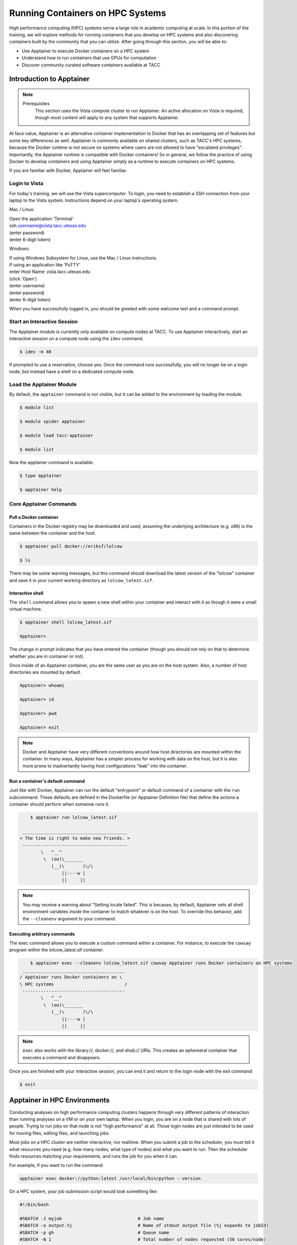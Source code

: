 Running Containers on HPC Systems
=================================

High performance computing (HPC) systems serve a large role in academic computing at scale.
In this portion of the training, we will explore methods for running containers that you develop
on HPC systems and also discovering containers built by the community that you can utilize. After
going through this section, you will be able to:

- Use Apptainer to execute Docker containers on a HPC system
- Understand how to run containers that use GPUs for computation
- Discover community curated software containers available at TACC

Introduction to Apptainer
-------------------------

.. Note::

    Prerequisites
	This section uses the Vista compute cluster to run Apptainer. An active allocation on Vista is required, though most content will apply to any system that supports Apptainer.

At face value, Apptainer is an alternative container implementation to Docker that has an overlapping
set of features but some key differences as well.  Apptainer is commonly available on shared clusters,
such as TACC's HPC systems, because the Docker runtime is not secure on systems where users are not
allowed to have "escalated privileges".  Importantly, the Apptainer runtime is compatible with Docker
containers!  So in general, we follow the practice of using Docker to develop containers and using
Apptainer simply as a runtime to execute containers on HPC systems.

If you are familiar with Docker, Apptainer will feel familiar.


Login to Vista
~~~~~~~~~~~~~~

For today's training, we will use the Vista supercomputer. To login, you need to establish a SSH connection from your laptop to the Vista system.  Instructions depend on your laptop's operating system.

Mac / Linux:

|   Open the application 'Terminal'
|   ssh username@vista.tacc.utexas.edu
|   (enter password)
|   (enter 6-digit token)


Windows:

|   If using Windows Subsystem for Linux, use the Mac / Linux instructions.
|   If using an application like 'PuTTY'
|   enter Host Name: vista.tacc.utexas.edu
|   (click 'Open')
|   (enter username)
|   (enter password)
|   (enter 6-digit token)


When you have successfully logged in, you should be greeted with some welcome text and a command prompt.


Start an Interactive Session
~~~~~~~~~~~~~~~~~~~~~~~~~~~~

The Apptainer module is currently only available on compute nodes at TACC. To use Apptainer interactively,
start an interactive session on a compute node using the ``idev`` command.

.. code-block:: console

	$ idev -m 40

If prompted to use a reservation, choose yes.  Once the command runs successfully, you will no longer be
on a login node, but instead have a shell on a dedicated compute node.


Load the Apptainer Module
~~~~~~~~~~~~~~~~~~~~~~~~~

By default, the ``apptainer`` command is not visible, but it can be added to the environment by loading
the module.

.. code-block:: console

	$ module list

	$ module spider apptainer

	$ module load tacc-apptainer

	$ module list

Now the apptainer command is available.

.. code-block:: console

	$ type apptainer

	$ apptainer help


Core Apptainer Commands
~~~~~~~~~~~~~~~~~~~~~~~


Pull a Docker container
^^^^^^^^^^^^^^^^^^^^^^^

Containers in the Docker registry may be downloaded and used, assuming the underlying
architecture (e.g. x86) is the same between the container and the host.

.. code-block:: console

	$ apptainer pull docker://eriksf/lolcow

	$ ls

There may be some warning messages, but this command should download the latest version of the
"lolcow" container and save it in your current working directory as ``lolcow_latest.sif``.


Interactive shell
^^^^^^^^^^^^^^^^^

The ``shell`` command allows you to spawn a new shell within your container and interact with it
as though it were a small virtual machine.

.. code-block:: console

	$ apptainer shell lolcow_latest.sif

	Apptainer>

The change in prompt indicates that you have entered the container (though you should not rely on that
to determine whether you are in container or not).

Once inside of an Apptainer container, you are the same user as you are on the host system.
Also, a number of host directories are mounted by default.

.. code-block:: bash

	Apptainer> whoami

	Apptainer> id

	Apptainer> pwd

	Apptainer> exit


.. Note::

	Docker and Apptainer have very different conventions around how host directories are mounted within the container. In many ways, Apptainer has a simpler process for working with data on the host, but it is also more prone to inadvertantly having host configurations "leak" into the container.


Run a container's default command
^^^^^^^^^^^^^^^^^^^^^^^^^^^^^^^^^

Just like with Docker, Apptainer can run the default "entrypoint" or default command of a container with
the ``run`` subcommand.  These defaults are defined in the Dockerfile (or Apptainer Definition file) that
define the actions a container should perform when someone runs it.

.. code-block:: console

	$ apptainer run lolcow_latest.sif

     ________________________________________
    < The time is right to make new friends. >
     ----------------------------------------
            \   ^__^
             \  (oo)\_______
                (__)\       )\/\
                    ||----w |
                    ||     ||


.. Note::

    You may receive a warning about "Setting locale failed".  This is because, by default, Apptainer sets all shell environment variables inside the container to match whatever is on the host. To override this behavior, add the ``--cleanenv`` argument to your command.


Executing arbitrary commands
^^^^^^^^^^^^^^^^^^^^^^^^^^^^

The exec command allows you to execute a custom command within a container. For instance, to execute
the ``cowsay`` program within the lolcow_latest.sif container:

.. code-block:: console

	$ apptainer exec --cleanenv lolcow_latest.sif cowsay Apptainer runs Docker containers on HPC systems
     _______________________________________
    / Apptainer runs Docker containers on \
    \ HPC systems                           /
     ---------------------------------------
            \   ^__^
             \  (oo)\_______
                (__)\       )\/\
                    ||----w |
                    ||     ||

.. Note::

	``exec`` also works with the library://, docker://, and shub:// URIs. This creates an ephemeral container that executes a command and disappears.

Once you are finished with your interactive session, you can end it and return to the login node with
the exit command:

.. code-block:: console

	$ exit


Apptainer in HPC Environments
-----------------------------

Conducting analyses on high performance computing clusters happens through very different patterns of
interaction than running analyses on a VM or on your own laptop.  When you login, you are on a node
that is shared with lots of people.  Trying to run jobs on that node is not "high performance" at all.
Those login nodes are just intended to be used for moving files, editing files, and launching jobs.

Most jobs on a HPC cluster are neither interactive, nor realtime.  When you submit a job to the scheduler,
you must tell it what resources you need (e.g. how many nodes, what type of nodes) and what you want to run.
Then the scheduler finds resources matching your requirements, and runs the job for you when it can.

For example, if you want to run the command:

.. code-block:: text

  apptainer exec docker://python:latest /usr/local/bin/python --version

On a HPC system, your job submission script would look something like:

.. code-block:: bash

  #!/bin/bash

  #SBATCH -J myjob                             # Job name
  #SBATCH -o output.%j                         # Name of stdout output file (%j expands to jobId)
  #SBATCH -p gh                                # Queue name
  #SBATCH -N 1                                 # Total number of nodes requested (56 cores/node)
  #SBATCH -n 1                                 # Total number of mpi tasks requested
  #SBATCH -t 02:00:00                          # Run time (hh:mm:ss) - 4 hours
  #SBATCH --reservation <my_reservation>       # a reservation only active during the training

  module load tacc-apptainer
  apptainer exec docker://python:latest /usr/local/bin/python --version

This example is for the Slurm scheduler, a popular one used by all TACC systems.  Each of the #SBATCH lines
looks like a comment to the bash kernel, but the scheduler reads all those lines to know what resources
to reserve for you.

.. Note::

  Every HPC cluster is a little different, but they almost universally have a "User's Guide" that serves both as a quick reference for helpful commands and contains guidelines for how to be a "good citizen" while using the system.  For TACC's Vista system, the user guide is at: `https://docs.tacc.utexas.edu/hpc/vista/ <https://docs.tacc.utexas.edu/hpc/vista/>`_


How do HPC systems fit into the development workflow?
~~~~~~~~~~~~~~~~~~~~~~~~~~~~~~~~~~~~~~~~~~~~~~~~~~~~~


A couple of things to consider when using HPC systems:

#. Using 'sudo' is not allowed on HPC systems, and building an Apptainer container from scratch requires sudo.  That means you have to build your containers on a different development system, which is why we started this course developing Docker on your own laptop).  You can pull a docker image on HPC systems.
#. If you need to edit text files, command line text editors don't support using a mouse, so working efficiently has a learning curve.  There are text editors that support editing files over SSH.  This lets you use a local text editor and just save the changes to the HPC system.

In general, most TACC staff that work with containers develop their code locally and then deploy their
containers to HPC systems to do analyses at scale.  If the containers are written in a way that
accommodates the small differences between the Docker and Apptainer runtimes, the transition is fairly
seamless.

Differences between Docker and Apptainer
~~~~~~~~~~~~~~~~~~~~~~~~~~~~~~~~~~~~~~~~

Host Directories
^^^^^^^^^^^^^^^^

**Docker:** None by default. Use ``-v <source>:<destination>`` to mount a source host directory to an arbitrary destination within the container.

**Apptainer:** Mounts your current working directory, $HOME directory, and some system directories by default. Other defaults may be set in a system-wide configuration. The ``--bind`` flag is supported but rarely used in practice.

User ID
^^^^^^^

**Docker:** Defined in the Dockerfile, but containers run as root unless a different user is defined or specified on the command line.  This user ID only exists within the container, and care must be taken when working with files on the host filesystem to make sure permissions are set correctly.

**Apptainer:** Containers are run in "userspace", so you are the same user and user ID both inside and outside the container.

Image Format
^^^^^^^^^^^^

**Docker:** Containers are stored in layers and managed in a repository by Docker.  The ``docker images`` command will show you what containers are on your local machine and images are always referenced by their repository and tag name.

**Apptainer:** Containers are files.  Apptainer can build a container on the fly if you specify a repository, but ultimately they are stored as individual files, with all the benefits and dangers inherent to files.


Running a Batch Job on Vista
~~~~~~~~~~~~~~~~~~~~~~~~~~~~

If you are not already, please login to the Vista system, just like we did at the start of the
previous section.  You should be on one of the login nodes of the system.

We will not be editing much text directly on Vista, but we need to do a little.  If you have a text
editor you prefer, use it for this next part.  If not, the ``nano`` text editor is probably the most
accessible for those new to Linux.

Create a file called "pi.slurm" on the work filesystem:

.. code-block:: console

  $ cd $WORK
  $ mkdir life-sciences-ml-at-tacc
  $ cd life-sciences-ml-at-tacc
  $ nano classify.slurm

Those commands should open a new file in the nano editor.  Either type in (or copy and paste) the
following Slurm script.

.. code-block:: bash

  #!/bin/bash

  #SBATCH -J classify-image                    # Job name
  #SBATCH -o output.%j                         # Name of stdout output file (%j expands to jobId)
  #SBATCH -p gh                                # Queue name
  #SBATCH -N 1                                 # Total number of nodes requested (56 cores/node)
  #SBATCH -n 1                                 # Total number of mpi tasks requested
  #SBATCH -t 00:10:00                          # Run time (hh:mm:ss)
  #SBATCH --reservation <my_reservation>       # a reservation only active during the training

  module load tacc-apptainer

  cd $SCRATCH

  echo "running the lolcow container:"
  apptainer run docker://eriksf/lolcow:latest

  echo "grabbing image dog.jpg:"
  wget https://raw.githubusercontent.com/TACC/life_sciences_ml_at_tacc/main/docs/images/dog.jpg

  echo "classify image dog.jpg:"
  apptainer exec --nv docker://USERNAME/image-classifier:0.1 image_classifier.py dog.jpg

* Don't forget to replace ``USERNAME`` with your DockerHub username! If you didn't publish an image-classifier container from the previous sections, you are welcome to use "eriksf" as the username to pull my container.

* If you have more than one allocation, you will need to add another line specifying what allocation to use, such as: ``#SBATCH -A AllocationName``

Once you are done, try submitting this file as a job to Slurm.

.. code-block:: console

  $ sbatch classify.slurm

You can check the status of your job with the command ``showq -u``.

Once your job has finished, take a look at the output:

.. code-block:: console

  $ cat output*

Apptainer and GPU Computing
---------------------------

Apptainer **fully** supports GPU utilization by exposing devices at runtime with the ``--nv`` flag.
This is similar to ``nvidia-docker``, so all docker containers with libraries that are compatible with
the drivers on our systems can work as expected.

As a base, we recommend starting with the official CUDA
(`nvidia/cuda <https://hub.docker.com/r/nvidia/cuda>`_) images from NVIDIA on Docker Hub.  If you
specifically want to use `PyTorch <https://pytorch.org/>`_ or `Tensorflow <https://www.tensorflow.org/>`_
then the official repositories on Docker Hub, `pytorch/pytorch <https://hub.docker.com/r/pytorch/pytorch>`_ (x86_64)
and `tensorflow/tensorflow <https://hub.docker.com/r/tensorflow/tensorflow>`_ (x86_64) respectively, are good
starting points.

Alternatively, the `NVIDIA GPU Cloud <https://ngc.nvidia.com/>`_ (NGC) has a large number of pre-built
containers for deep learning and HPC applications including
`PyTorch <https://catalog.ngc.nvidia.com/orgs/nvidia/containers/pytorch>`__ and
`Tensorflow <https://catalog.ngc.nvidia.com/orgs/nvidia/containers/tensorflow>`__ (full-featured, large,
and include ARM64/aarch64 versions).

For instance, we can use a tool like ``gpustat`` to poke at the GPU on TACC systems as follows:

.. code-block:: console

  Work from a compute node
  $ idev -m 60 -p gh

  Load the apptainer module
  $ module load tacc-apptainer

  Pull your image
  $ apptainer pull docker://eriksf/monitor-gpu:0.1.0

  Test the GPU
  $ apptainer exec --nv monitor-gpu_0.1.0.sif gpustat --json
  INFO:    squashfuse not found, will not be able to mount SIF or other squashfs files
  INFO:    gocryptfs not found, will not be able to use gocryptfs
  INFO:    Converting SIF file to temporary sandbox...
  {
      "hostname": "c608-151.vista.tacc.utexas.edu",
      "driver_version": "560.35.03",
      "query_time": "2025-04-09T13:44:37.312641",
      "gpus": [
          {
              "index": 0,
              "uuid": "GPU-6248a92d-df2d-db15-af4e-b0e000650adb",
              "name": "NVIDIA GH200 120GB",
              "temperature.gpu": 27,
              "fan.speed": null,
              "utilization.gpu": 0,
              "utilization.enc": 0,
              "utilization.dec": 0,
              "power.draw": 78,
              "enforced.power.limit": 900,
              "memory.used": 0,
              "memory.total": 97871,
              "processes": []
          }
      ]
  }
  INFO:    Cleaning up image...

.. Note::

	If this resulted in an error and the GPU was not detected, and you are on a GPU-enabled compute node, you may have excluded the ``--nv`` flag.

As previously mentioned, the main requirement for GPU-enabled containers to work is that the version of the
NVIDIA host driver on the system supports the version of the CUDA library inside the container.

For some more exciting examples, lets look at two of the most popular Deep Learning frameworks for
Python, `Tensorflow <https://www.tensorflow.org/>`__ and `PyTorch <https://pytorch.org/>`__.

First, we'll run a simple script (`tf_test.py <https://raw.githubusercontent.com/TACC/life_sciences_ml_at_tacc/main/docs/scripts/tf_test.py>`_)
that uses Tensorflow to show the GPUs and then creates two tensors and multiplies them together.
It can be tested as follows:

.. code-block:: console

  Change to your $SCRATCH directory
  $ cd $SCRATCH

  Download the test code
  $ wget https://raw.githubusercontent.com/TACC/life_sciences_ml_at_tacc/main/docs/scripts/tf_test.py

  Pull the image
  $ apptainer pull docker://nvcr.io/nvidia/tensorflow:24.12-tf2-py3

  Run the code
  $ apptainer exec --nv tensorflow_24.12-tf2-py3.sif python tf_test.py 2>warnings.txt
  Tensorflow version: 2.17.0
  GPU available: True

  GPUs:
  Name: /physical_device:GPU:0   Type: GPU

  TNA= tf.Tensor(
  [[1. 2. 3.]
  [4. 5. 6.]], shape=(2, 3), dtype=float32)
  TNB= tf.Tensor(
  [[1. 2.]
  [3. 4.]
  [5. 6.]], shape=(3, 2), dtype=float32)
  TNAxTNB= tf.Tensor(
  [[22. 28.]
  [49. 64.]], shape=(2, 2), dtype=float32)

.. Note::

	If you would like avoid the wordy tensorflow warning messages, run the above command and
	redirect STDERR to a file (i.e. ``2>warnings.txt``).

Next, we'll look at another example of matrix multiplication using PyTorch (`pytorch_matmul_scaling_test.py <https://raw.githubusercontent.com/TACC/life_sciences_ml_at_tacc/main/docs/scripts/pytorch_matmul_scaling_test.py>`_)
where we'll show how long it takes to multiply increasingly bigger matrices using both the CPU and GPU.
It can be tested as follows:

.. code-block:: console

  Change to your $SCRATCH directory
  $ cd $SCRATCH

  Download the test code
  $ wget https://raw.githubusercontent.com/TACC/life_sciences_ml_at_tacc/main/docs/scripts/pytorch_matmul_scaling_test.py

  Pull the image
  $ apptainer pull docker://eriksf/pytorch-ml-container:0.2

  Run the code against the CPU
  $ apptainer exec --nv pytorch-ml-container_0.2.sif python3 pytorch_matmul_scaling_test.py --no-gpu
  INFO:    squashfuse not found, will not be able to mount SIF or other squashfs files
  INFO:    gocryptfs not found, will not be able to use gocryptfs
  INFO:    Converting SIF file to temporary sandbox...
  PyTorch Matrix Multiplication Test for Large Matrices
  PyTorch version: 2.5.1
  Using device: cpu

  Running test for matrix size: 2048x2048
  Estimated memory requirement: 0.03 GB

  Running test for matrix size: 4096x4096
  Estimated memory requirement: 0.12 GB

  Running test for matrix size: 8192x8192
  Estimated memory requirement: 0.50 GB
                    Matrix Multiplication Test Results
  ┏━━━━━━━━━━━━━┳━━━━━━━━━━━━━━━━━━┳━━━━━━━━━━━━━━━━━━━━━━┳━━━━━━━━━━━━━━━┓
  ┃ Matrix Size ┃ Memory Size (GB) ┃ Computation Time (s) ┃ Performance   ┃
  ┡━━━━━━━━━━━━━╇━━━━━━━━━━━━━━━━━━╇━━━━━━━━━━━━━━━━━━━━━━╇━━━━━━━━━━━━━━━┩
  │ 2048x2048   │ 0.03             │ 0.1755               │ 97.88 GFLOPS  │
  │ 4096x4096   │ 0.12             │ 1.3749               │ 99.96 GFLOPS  │
  │ 8192x8192   │ 0.50             │ 10.9043              │ 100.83 GFLOPS │
  └─────────────┴──────────────────┴──────────────────────┴───────────────┘
  Scaling plot saved as 'scaling_plot.png'
  INFO:    Cleaning up image...

The script also produces a scaling plot:

.. figure:: ../images/scaling_plot_cpu.png
  :align: center

  Scaling plot for CPU

.. code-block:: console

  Run the code against the GPU
  $ apptainer exec --nv pytorch-ml-container_0.2.sif python3 pytorch_matmul_scaling_test.py
  INFO:    squashfuse not found, will not be able to mount SIF or other squashfs files
  INFO:    gocryptfs not found, will not be able to use gocryptfs
  INFO:    Converting SIF file to temporary sandbox...
  PyTorch Matrix Multiplication Test for Large Matrices
  PyTorch version: 2.5.1
  Using device: cuda
  CUDA version: 12.4
  GPU: NVIDIA GH200 120GB
  GPU Memory: 95.00 GB

  Running test for matrix size: 2048x2048
  Estimated memory requirement: 0.03 GB

  Running test for matrix size: 4096x4096
  Estimated memory requirement: 0.12 GB

  Running test for matrix size: 8192x8192
  Estimated memory requirement: 0.50 GB
                    Matrix Multiplication Test Results
  ┏━━━━━━━━━━━━━┳━━━━━━━━━━━━━━━━━━┳━━━━━━━━━━━━━━━━━━━━━━┳━━━━━━━━━━━━━━┓
  ┃ Matrix Size ┃ Memory Size (GB) ┃ Computation Time (s) ┃ Performance  ┃
  ┡━━━━━━━━━━━━━╇━━━━━━━━━━━━━━━━━━╇━━━━━━━━━━━━━━━━━━━━━━╇━━━━━━━━━━━━━━┩
  │ 2048x2048   │ 0.03             │ 0.0007               │ 25.98 TFLOPS │
  │ 4096x4096   │ 0.12             │ 0.0053               │ 25.86 TFLOPS │
  │ 8192x8192   │ 0.50             │ 0.0426               │ 25.82 TFLOPS │
  └─────────────┴──────────────────┴──────────────────────┴──────────────┘
  Scaling plot saved as 'scaling_plot.png'
  INFO:    Cleaning up image...

The script also produces a scaling plot:

.. figure:: ../images/scaling_plot.png
  :align: center

  Scaling plot for GPU

.. _transfer-learning-label:

Building a GPU aware container
~~~~~~~~~~~~~~~~~~~~~~~~~~~~~~

In the previous couple of examples, we have used pre-built containers to test GPU capability. Here we are going
to build a container to train a CNN for image classification using transfer learning with PyTorch.

Transfer learning is a technique where a model that has been trained on a large dataset
(e.g. `ImageNet <http://www.image-net.org/>`_) is used as a starting point for training a model on a
smaller dataset. This is particularly useful when the smaller dataset is not large enough to train a model
from scratch. The ImageNet dataset contains well over a million images and 1000 classes.
There are 2 main approaches or scenarios used in transfer learning:

1. **Feature Extraction**: Use the pre-trained model as a fixed feature extractor. In this case, we freeze all the
   layers of the pre-trained model and only train the final classification layer.
2. **Fine-tuning**: Unfreeze some of the layers of the pre-trained model and jointly train the model on the new dataset.


In this example, we will train a model to classify `hymenoptera <https://www.inaturalist.org/taxa/47201-Hymenoptera>`_
(ants, bees, and wasps) using the dataset located `here <https://download.pytorch.org/tutorial/hymenoptera_data.zip>`_.
This dataset contains a training set of approximately 120 images each of ants and bees, and a validation set of
approximately 75 images each. Again, too small and specific to train a model from scratch, but well placed to
use for transfer learning.  The model we will use is a pre-trained ResNet18 [1]_ model, which is a convolutional neural network
(CNN) that has been trained on the ImageNet dataset.  The ResNet18 model is a deep residual network with 18 layers
that is designed to learn features from images.  The model is available in the `torchvision <https://pytorch.org/vision/stable/index.html>`_
library, which is a package that provides popular datasets, model architectures, and common image transformations
for computer vision.

.. figure:: ../images/The-architecture-of-ResNet18.png
   :width: 600
   :align: center

   The architecture of ResNet18. Source: [2]_


On your local laptop or VM, clone the following `repository <https://github.com/eriksf/pytorch-transfer-learning>`_:

.. code-block:: console

    $ git clone https://github.com/eriksf/pytorch-transfer-learning.git

Let's take a look at the files:

.. code-block:: console

    $ cd pytorch-transfer-learning
    $ tree .
    .
    ├── Dockerfile
    ├── images
    │   ├── silver-tailed_petalcutter_bee.jpg
    │   └── sri_lankan_relic_ant.jpeg
    ├── LICENSE
    ├── pyproject.toml
    ├── pytorch_transfer_learning
    │   ├── __init__.py
    │   ├── functions.py
    │   ├── predict.py
    │   ├── train.py
    │   └── version.py
    ├── README.md
    └── uv.lock

    3 directories, 12 files


This is the basic directory structure of a Python package. It was built using `uv <https://docs.astral.sh/uv/>`_
which is a tool for building and managing Python packages, and `Click <https://click.palletsprojects.com/en/stable/>`_
which is a module for creating command line interfaces. When installed, this package will create two command line
interfaces: ``train`` and ``predict``. The ``train`` command will train the model, and the ``predict`` command will
use the trained model to make predictions on new images.

The important file that controls the package and dependencies is ``pyproject.toml``.

.. code-block:: console

    $ cat pyproject.toml
    [project]
    name = "pytorch-transfer-learning"
    version = "0.1.1"
    description = "A tool to train a CNN for image classification using transfer learning (from https://pytorch.org/tutorials/beginner/transfer_learning_tutorial.html)"
    authors = [{ name = "Erik Ferlanti", email = "eferlanti@tacc.utexas.edu" }]
    requires-python = ">=3.12"
    readme = "README.md"
    dependencies = [
      "torch",
      "torchvision",
      "scipy>=1.15.2,<2",
      "matplotlib>=3.10.1,<4",
      "rich>=13.9.4,<14",
      "click>=8.1.8,<9",
      "click-loglevel>=0.6.0,<0.7",
    ]

    [project.urls]
    repository = "https://github.com/eriksf/pytorch-transfer-learning"

    [project.scripts]
    train = "pytorch_transfer_learning.train:main"
    predict = "pytorch_transfer_learning.predict:main"

    [dependency-groups]
    dev = [
      "pytest>=8.3.5,<9",
      "pytest-cov>=6.0.0,<7",
      "ruff>=0.11.1,<0.12",
    ]

    [tool.uv]

    [tool.uv.sources]
    torch = [
      { url = "https://download.pytorch.org/whl/cpu/torch-2.6.0-cp312-none-macosx_11_0_arm64.whl", marker = "sys_platform == 'darwin'" },
      { url = "https://download.pytorch.org/whl/cu126/torch-2.6.0%2Bcu126-cp312-cp312-linux_aarch64.whl", marker = "sys_platform == 'linux' and platform_machine == 'aarch64'" },
      { url = "https://download.pytorch.org/whl/cu126/torch-2.6.0%2Bcu126-cp312-cp312-manylinux_2_28_x86_64.whl", marker = "sys_platform == 'linux' and platform_machine == 'x86_64'" },
    ]
    torchvision = [
      { url = "https://download.pytorch.org/whl/cpu/torchvision-0.21.0-cp312-cp312-macosx_11_0_arm64.whl", marker = "sys_platform == 'darwin'" },
      { url = "https://download.pytorch.org/whl/cu126/torchvision-0.21.0-cp312-cp312-linux_aarch64.whl", marker = "sys_platform == 'linux' and platform_machine == 'aarch64'" },
      { url = "https://download.pytorch.org/whl/cu126/torchvision-0.21.0%2Bcu126-cp312-cp312-linux_x86_64.whl", marker = "sys_platform == 'linux' and platform_machine == 'x86_64'" },
    ]

    [tool.hatch.build.targets.sdist]
    include = ["pytorch_transfer_learning"]

    [tool.hatch.build.targets.wheel]
    include = ["pytorch_transfer_learning"]


    [tool.bumpversion]
    current_version = "0.1.1"
    parse = "(?P<major>\\d+)\\.(?P<minor>\\d+)\\.(?P<patch>\\d+)"
    serialize = ["{major}.{minor}.{patch}"]
    search = "{current_version}"
    replace = "{new_version}"
    regex = false
    ignore_missing_version = false
    ignore_missing_files = false
    tag = false
    sign_tags = false
    tag_name = "v{new_version}"
    tag_message = "Bump version: {current_version} → {new_version}"
    allow_dirty = true
    commit = false
    message = "Bump version: {current_version} → {new_version}"
    moveable_tags = []
    commit_args = ""
    setup_hooks = []
    pre_commit_hooks = []
    post_commit_hooks = []

    [[tool.bumpversion.files]]
    filename = "pytorch_transfer_learning/version.py"

    [build-system]
    requires = ["hatchling"]
    build-backend = "hatchling.build"

    [tool.ruff]
    exclude = [".git", ".ruff_cache", ".vscode"]
    line-length = 300

    [tool.ruff.lint]
    select = ["E", "F", "I"]
    fixable = ["ALL"]
    unfixable = ["F401"]

    [tool.pytest.ini_options]
    addopts = "--verbose --cov=pytorch_transfer_learning"

We show this file only to give some insight into how the Dockerfile will used to build the project. In this
uv-based Python package, we'll discuss each of the important Dockerfile sections in detail. As opposed to the
previous section, this Dockerfile is a multi-stage build (see `Multi-stage builds <https://containers-at-tacc.readthedocs.io/en/latest/advanced/01.multistage.html>`_),
which means that it will build the final image in multiple steps.

In stage 1 (base stage), we're going to base our image on a tagged version
(12.6.3-cudnn-runtime-ubuntu24.04) of the official NVIDIA CUDA images, label it ``base``, and then install
some system updates and Python 3.12 using ``apt``, the package manager for Ubuntu/Debian.

.. code-block:: dockerfile

    FROM nvidia/cuda:12.6.3-cudnn-runtime-ubuntu24.04 AS base

    # Install python and pip
    RUN apt-get update \
        && DEBIAN_FRONTEND=noninteractive apt-get install -y \
            python3.12-full \
            python3-pip \
        && apt-get autoremove -y \
        && apt-get clean \
        && rm -rf /var/lib/apt/lists/*

Next, in the second stage (builder stage), we will copy in the ``uv`` executable, set the working directory (``/app``),
and use ``uv`` to install the Python dependencies listed in ``pyproject.toml``. We will then copy in the project files
and use ``uv`` again to install the project.

.. code-block:: dockerfile

    FROM base AS builder
    COPY --from=ghcr.io/astral-sh/uv:0.6.9 /uv /bin/uv
    ENV UV_COMPILE_BYTECODE=1 UV_LINK_MODE=copy
    WORKDIR /app
    COPY uv.lock pyproject.toml /app/
    RUN --mount=type=cache,target=/root/.cache/uv \
        uv sync --frozen --no-install-project --no-dev
    COPY images/ /app/images
    COPY pytorch_transfer_learning /app/pytorch_transfer_learning
    COPY LICENSE \
        README.md \
        /app/
    RUN --mount=type=cache,target=/root/.cache/uv \
        uv sync --frozen --no-dev

In the final stage (runtime stage), we will copy the ``/app`` directory from the builder stage, set the PATH
environment variable, run a Python command to prebuild the matplotlib font cache, and then set the default command
to run the help for the ``train`` command. The important thing to take away here is that we're copying in the
``/app`` directory from the builder stage, which contains all the files we need to run the project, and jettisoning
the rest of the build dependencies. This is a common pattern in multi-stage builds, where we want to keep the final
image as small as possible by only including the files we need to run the project.

.. code-block:: dockerfile

    FROM base
    COPY --from=builder /app /app
    ENV PATH="/app/.venv/bin:$PATH"
    # Build matpotlib font cache
    RUN MPLBACKEND=Agg python -c "import matplotlib.pyplot"

    CMD [ "train", "--help" ]

For reference, here's what the Dockerfile looks like in total:

.. code-block:: dockerfile

    FROM nvidia/cuda:12.6.3-cudnn-runtime-ubuntu24.04 AS base

    # Install python and pip
    RUN apt-get update \
        && DEBIAN_FRONTEND=noninteractive apt-get install -y \
            python3.12-full \
            python3-pip \
        && apt-get autoremove -y \
        && apt-get clean \
        && rm -rf /var/lib/apt/lists/*

    FROM base AS builder
    COPY --from=ghcr.io/astral-sh/uv:0.6.9 /uv /bin/uv
    ENV UV_COMPILE_BYTECODE=1 UV_LINK_MODE=copy
    WORKDIR /app
    COPY uv.lock pyproject.toml /app/
    RUN --mount=type=cache,target=/root/.cache/uv \
        uv sync --frozen --no-install-project --no-dev
    COPY images/ /app/images
    COPY pytorch_transfer_learning /app/pytorch_transfer_learning
    COPY LICENSE \
        README.md \
        /app/
    RUN --mount=type=cache,target=/root/.cache/uv \
        uv sync --frozen --no-dev

    FROM base
    COPY --from=builder /app /app
    ENV PATH="/app/.venv/bin:$PATH"
    # Build matpotlib font cache
    RUN MPLBACKEND=Agg python -c "import matplotlib.pyplot"

    CMD [ "train", "--help" ]

Now let's go ahead and build the container.  This will take a few minutes, so be patient.

.. code-block:: console

  $ docker build -t <username>/pytorch-transfer-learning:0.1.0 .

Or for a different architecture (see `Multi-architecture builds <https://containers-at-tacc.readthedocs.io/en/latest/advanced/02.multiarch.html>`_),
you can use, for example, the following command:

.. code-block:: console

  $ docker build --platform linux/arm64 -t <username>/pytorch-transfer-learning:0.1.0 .

Once you have successfully built the image, push it up to Docker Hub with the ``docker push`` command so that
we can pull it back down on an HPC system.

.. code-block:: console

  $ docker push <username>/pytorch-transfer-learning:0.1.0

Testing the Container Locally with CPU
^^^^^^^^^^^^^^^^^^^^^^^^^^^^^^^^^^^^^^

Before using TACC allocation hours, it's a good idea to test the container locally. In this case, we can at least
test that the program help works.

.. code-block::  console

  $ docker run --rm <username>/pytorch-transfer-learning:0.1.0 train --help
  Usage: train [OPTIONS]

    Train a CNN for hymenoptera classification using transfer learning from the
    pre-trained model ResNet18.

  Options:
    --version                       Show the version and exit.
    --log-level [NOTSET|DEBUG|INFO|WARNING|ERROR|CRITICAL]
                                    Set the log level  [default: 20]
    --log-file PATH                 Set the log file
    --data-dir PATH                 Set the data directory  [default:
                                    hymenoptera_data]
    --scenario [finetuning|fixedfeature]
                                    Transfer learning scenario.  [default:
                                    finetuning]
    --model-dir PATH                Set the model directory  [default: .]
    --output-dir PATH               Set the output directory  [default: .]
    --epochs INTEGER                The number of epochs to train the model
                                    [default: 25]
    --help                          Show this message and exit.

We could also test the training process (or prediction) locally, because it will work on the CPU, but very slowly.
However, we will not do that here because it would take a long time (25-30 minutes to train). Instead, we will run
the training on the Vista system, which has powerful GPUs.

Running the Container on Vista
^^^^^^^^^^^^^^^^^^^^^^^^^^^^^^

To start, let's allocate a single `Grace Hopper <https://docs.tacc.utexas.edu/hpc/vista/#system-gh>`_ node,
which has a single NVIDIA GH200 GPU with 95 GB of Memory.

.. code-block:: console

  $ idev -m 60 -p gh

Once you have your node, pull the image and run it as follows:

.. code-block:: console

  Load apptainer module
  $ module load tacc-apptainer

  Change to $SCRATCH directory
  $ cd $SCRATCH

  Pull the image
  $ apptainer pull docker://<username>/pytorch-transfer-learning:0.1.0

  Grab the hymenoptera dataset
  $ wget https://download.pytorch.org/tutorial/hymenoptera_data.zip
  $ unzip hymenoptera_data.zip

  Run the container
  $ apptainer exec --nv pytorch-transfer-learning_0.1.0.sif train --data-dir hymenoptera_data
  INFO:    squashfuse not found, will not be able to mount SIF or other squashfs files
  INFO:    gocryptfs not found, will not be able to use gocryptfs
  INFO:    Converting SIF file to temporary sandbox...
  Training a CNN for hymenoptera classification using transfer learning
  PyTorch version: 2.6.0+cu126
  Using device: cuda:0
  CUDA version: 12.6
  GPU: NVIDIA GH200 120GB
  GPU Memory: 95.00 GB

  Data directory: hymenoptera_data
  Dataset sizes: {'train': 244, 'val': 153}
  Classes: ['ants', 'bees']
  Transfer learning scenario: finetuning

  Example training data grid saved to './test_grid.png'

  Epoch 0/24
  ----------
  train Loss: 0.6110 Acc: 0.7336
  val Loss: 0.2670 Acc: 0.8954
  Epoch accuracy is better than current best, saving model...

  Epoch 1/24
  ----------
  train Loss: 0.4454 Acc: 0.7951
  val Loss: 0.2542 Acc: 0.8693

  Epoch 2/24
  ----------
  train Loss: 0.3719 Acc: 0.8361
  val Loss: 0.4829 Acc: 0.7908

  Epoch 3/24
  ----------
  train Loss: 0.4174 Acc: 0.8525
  val Loss: 0.5096 Acc: 0.8105

  Epoch 4/24
  ----------
  train Loss: 0.4799 Acc: 0.8238
  val Loss: 0.3103 Acc: 0.8758

  Epoch 5/24
  ----------
  train Loss: 0.6708 Acc: 0.7664
  val Loss: 0.2981 Acc: 0.8889

  Epoch 6/24
  ----------
  train Loss: 0.3612 Acc: 0.8730
  val Loss: 0.6696 Acc: 0.7516

  Epoch 7/24
  ----------
  train Loss: 0.3977 Acc: 0.8074
  val Loss: 0.2333 Acc: 0.9216
  Epoch accuracy is better than current best, saving model...

  Epoch 8/24
  ----------
  train Loss: 0.2202 Acc: 0.9057
  val Loss: 0.2097 Acc: 0.9412
  Epoch accuracy is better than current best, saving model...

  Epoch 9/24
  ----------
  train Loss: 0.3133 Acc: 0.8648
  val Loss: 0.2120 Acc: 0.9477
  Epoch accuracy is better than current best, saving model...

  Epoch 10/24
  ----------
  train Loss: 0.2501 Acc: 0.8852
  val Loss: 0.2218 Acc: 0.9477

  Epoch 11/24
  ----------
  train Loss: 0.3130 Acc: 0.8730
  val Loss: 0.2195 Acc: 0.9346

  Epoch 12/24
  ----------
  train Loss: 0.3436 Acc: 0.8361
  val Loss: 0.2296 Acc: 0.9085

  Epoch 13/24
  ----------
  train Loss: 0.2763 Acc: 0.8566
  val Loss: 0.2455 Acc: 0.9085

  Epoch 14/24
  ----------
  train Loss: 0.2794 Acc: 0.8811
  val Loss: 0.2098 Acc: 0.9477

  Epoch 15/24
  ----------
  train Loss: 0.2356 Acc: 0.9016
  val Loss: 0.2074 Acc: 0.9412

  Epoch 16/24
  ----------
  train Loss: 0.2779 Acc: 0.8811
  val Loss: 0.2045 Acc: 0.9281

  Epoch 17/24
  ----------
  train Loss: 0.2848 Acc: 0.8566
  val Loss: 0.2068 Acc: 0.9477

  Epoch 18/24
  ----------
  train Loss: 0.2334 Acc: 0.9098
  val Loss: 0.2059 Acc: 0.9477

  Epoch 19/24
  ----------
  train Loss: 0.2054 Acc: 0.8934
  val Loss: 0.1988 Acc: 0.9412

  Epoch 20/24
  ----------
  train Loss: 0.2842 Acc: 0.8607
  val Loss: 0.2105 Acc: 0.9412

  Epoch 21/24
  ----------
  train Loss: 0.3721 Acc: 0.8525
  val Loss: 0.2380 Acc: 0.9150

  Epoch 22/24
  ----------
  train Loss: 0.2626 Acc: 0.8770
  val Loss: 0.2290 Acc: 0.9085

  Epoch 23/24
  ----------
  train Loss: 0.2616 Acc: 0.8934
  val Loss: 0.2280 Acc: 0.9281

  Epoch 24/24
  ----------
  train Loss: 0.2375 Acc: 0.8934
  val Loss: 0.2227 Acc: 0.9150

  ----------
  Training complete in 0m 35s
  Best val Acc: 0.947712

  Prediction image for 'finetuning' model saved to './resnet18-finetuned_predictions.png'

  Model saved to './hymenoptera-finetuning.pt'
  INFO:    Cleaning up image...

Before the training started, the script created a grid of the training images and saved it to ``test_grid.png``.

.. figure:: ../images/test_grid.png
  :align: center

  Example training data grid

After the training was complete, the script saved the model to ``hymenoptera-finetuning.pt`` and created a
prediction image for the validation set and saved it to ``resnet18-finetuned_predictions.png``.

.. figure:: ../images/resnet18-finetuned_predictions.png
  :align: center

  Prediction image for 'finetuning' model

Now that we have a trained model, we can use it to make predictions (run inference) on new images.  The
``predict`` command takes a single image as input and outputs the predicted class.

.. code-block:: console

  $ apptainer exec --nv pytorch-transfer-learning_0.1.0.sif predict --help
  INFO:    squashfuse not found, will not be able to mount SIF or other squashfs files
  INFO:    gocryptfs not found, will not be able to use gocryptfs
  INFO:    Converting SIF file to temporary sandbox...
  Usage: predict [OPTIONS] IMAGE

    Predict the class of a given image based on the CNN model trained by
    transfer learning for hymenoptera classification.

  Options:
    --version                       Show the version and exit.
    --log-level [NOTSET|DEBUG|INFO|WARNING|ERROR|CRITICAL]
                                    Set the log level  [default: 20]
    --log-file PATH                 Set the log file
    --model PATH                    Set the model  [required]
    --output-dir PATH               Set the output directory  [default: .]
    --help                          Show this message and exit.

  $ apptainer exec --nv pytorch-transfer-learning_0.1.0.sif predict --model hymenoptera-finetuning.pt /app/images/silver-tailed_petalcutter_bee.jpg
  INFO:    squashfuse not found, will not be able to mount SIF or other squashfs files
  INFO:    gocryptfs not found, will not be able to use gocryptfs
  INFO:    Converting SIF file to temporary sandbox...
  Predict the class of an image based on the CNN trained for hymenoptera classification
  PyTorch version: 2.6.0+cu126
  Using device: cuda:0
  CUDA version: 12.6
  GPU: NVIDIA GH200 120GB
  GPU Memory: 95.00 GB

  Predicted class: bees

  Predicted image saved to './hymenoptera-finetuning_prediction_silver-tailed_petalcutter_bee.png'
  INFO:    Cleaning up image...

This script also creates an image based on the prediction and saves it to ``hymenoptera-finetuning_prediction_silver-tailed_petalcutter_bee.png``.

.. figure:: ../images/hymenoptera-finetuning_prediction_silver-tailed_petalcutter_bee.png
  :align: center

  Predicted image for 'silver-tailed_petalcutter_bee.png'

Additional Resources
--------------------

The material in this section is based on the following resources:

* `Apptainer Documentation <https://apptainer.org/docs/user/latest/>`_
* `NVIDIA CUDA Toolkit <https://developer.nvidia.com/cuda-toolkit>`_
* `NVIDIA NGC Catalog <https://ngc.nvidia.com/>`_
* `PyTorch <https://pytorch.org/>`__
* `Tensorflow <https://www.tensorflow.org/>`__
* `nvidia/cuda on Docker Hub <https://hub.docker.com/r/nvidia/cuda>`_
* `PyTorch transfer learning tutorial <https://pytorch.org/tutorials/beginner/transfer_learning_tutorial.html>`_
* `CS231n: Deep Learning for Computer Vision at Stanford <https://cs231n.github.io/>`_
* `ImageNet <http://www.image-net.org/>`_
* `Torchvision datasets <https://pytorch.org/vision/stable/datasets.html>`_
* `Torchvision models <https://pytorch.org/vision/stable/models.html>`_

**References:**

.. [1] He, K., Zhang, X., Ren, S., Sun, J. (2015). Deep Residual Learning for Image Recognition. arXiv preprint arXiv:1512.03385.
.. [2] Yoo, Seung Hoon & Geng, Hui & Chiu, T.L. & Yu, S.K. & Cho, D.C. & Heo, J. & Choi, M.S. & Choi, I.H. & Cung, C.V. & Nhung, N.V. & Min, Byung Jun. (2020). Study on the TB and non-TB diagnosis using two-step deep learning-based binary classifier. Journal of Instrumentation. 15. P10011-P10011. 10.1088/1748-0221/15/10/P10011.
